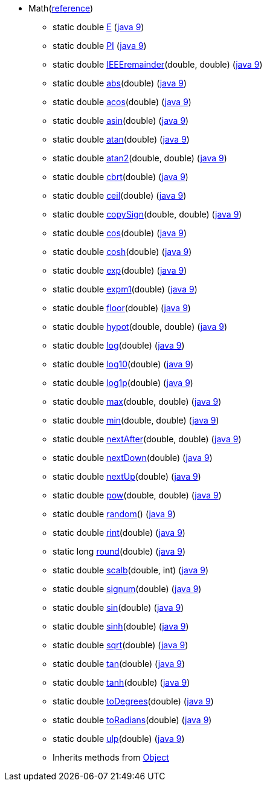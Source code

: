 // Automatically generated. Do not edit.
* [[painless-api-reference-Math]]Math[afterthought]##(link:{java8-javadoc}/java/lang/Math.html#Math[reference])##
** [[painless-api-reference-Math-E]]static double link:{java8-javadoc}/java/lang/Math.html#E[E] (link:{java9-javadoc}/java/lang/Math.html#E[java 9])
** [[painless-api-reference-Math-PI]]static double link:{java8-javadoc}/java/lang/Math.html#PI[PI] (link:{java9-javadoc}/java/lang/Math.html#PI[java 9])
** [[painless-api-reference-Math-IEEEremainder-2]]static double link:{java8-javadoc}/java/lang/Math.html#IEEEremainder%2Ddouble%2Ddouble%2D[IEEEremainder](double, double) (link:{java9-javadoc}/java/lang/Math.html#IEEEremainder%2Ddouble%2Ddouble%2D[java 9])
** [[painless-api-reference-Math-abs-1]]static double link:{java8-javadoc}/java/lang/Math.html#abs%2Ddouble%2D[abs](double) (link:{java9-javadoc}/java/lang/Math.html#abs%2Ddouble%2D[java 9])
** [[painless-api-reference-Math-acos-1]]static double link:{java8-javadoc}/java/lang/Math.html#acos%2Ddouble%2D[acos](double) (link:{java9-javadoc}/java/lang/Math.html#acos%2Ddouble%2D[java 9])
** [[painless-api-reference-Math-asin-1]]static double link:{java8-javadoc}/java/lang/Math.html#asin%2Ddouble%2D[asin](double) (link:{java9-javadoc}/java/lang/Math.html#asin%2Ddouble%2D[java 9])
** [[painless-api-reference-Math-atan-1]]static double link:{java8-javadoc}/java/lang/Math.html#atan%2Ddouble%2D[atan](double) (link:{java9-javadoc}/java/lang/Math.html#atan%2Ddouble%2D[java 9])
** [[painless-api-reference-Math-atan2-2]]static double link:{java8-javadoc}/java/lang/Math.html#atan2%2Ddouble%2Ddouble%2D[atan2](double, double) (link:{java9-javadoc}/java/lang/Math.html#atan2%2Ddouble%2Ddouble%2D[java 9])
** [[painless-api-reference-Math-cbrt-1]]static double link:{java8-javadoc}/java/lang/Math.html#cbrt%2Ddouble%2D[cbrt](double) (link:{java9-javadoc}/java/lang/Math.html#cbrt%2Ddouble%2D[java 9])
** [[painless-api-reference-Math-ceil-1]]static double link:{java8-javadoc}/java/lang/Math.html#ceil%2Ddouble%2D[ceil](double) (link:{java9-javadoc}/java/lang/Math.html#ceil%2Ddouble%2D[java 9])
** [[painless-api-reference-Math-copySign-2]]static double link:{java8-javadoc}/java/lang/Math.html#copySign%2Ddouble%2Ddouble%2D[copySign](double, double) (link:{java9-javadoc}/java/lang/Math.html#copySign%2Ddouble%2Ddouble%2D[java 9])
** [[painless-api-reference-Math-cos-1]]static double link:{java8-javadoc}/java/lang/Math.html#cos%2Ddouble%2D[cos](double) (link:{java9-javadoc}/java/lang/Math.html#cos%2Ddouble%2D[java 9])
** [[painless-api-reference-Math-cosh-1]]static double link:{java8-javadoc}/java/lang/Math.html#cosh%2Ddouble%2D[cosh](double) (link:{java9-javadoc}/java/lang/Math.html#cosh%2Ddouble%2D[java 9])
** [[painless-api-reference-Math-exp-1]]static double link:{java8-javadoc}/java/lang/Math.html#exp%2Ddouble%2D[exp](double) (link:{java9-javadoc}/java/lang/Math.html#exp%2Ddouble%2D[java 9])
** [[painless-api-reference-Math-expm1-1]]static double link:{java8-javadoc}/java/lang/Math.html#expm1%2Ddouble%2D[expm1](double) (link:{java9-javadoc}/java/lang/Math.html#expm1%2Ddouble%2D[java 9])
** [[painless-api-reference-Math-floor-1]]static double link:{java8-javadoc}/java/lang/Math.html#floor%2Ddouble%2D[floor](double) (link:{java9-javadoc}/java/lang/Math.html#floor%2Ddouble%2D[java 9])
** [[painless-api-reference-Math-hypot-2]]static double link:{java8-javadoc}/java/lang/Math.html#hypot%2Ddouble%2Ddouble%2D[hypot](double, double) (link:{java9-javadoc}/java/lang/Math.html#hypot%2Ddouble%2Ddouble%2D[java 9])
** [[painless-api-reference-Math-log-1]]static double link:{java8-javadoc}/java/lang/Math.html#log%2Ddouble%2D[log](double) (link:{java9-javadoc}/java/lang/Math.html#log%2Ddouble%2D[java 9])
** [[painless-api-reference-Math-log10-1]]static double link:{java8-javadoc}/java/lang/Math.html#log10%2Ddouble%2D[log10](double) (link:{java9-javadoc}/java/lang/Math.html#log10%2Ddouble%2D[java 9])
** [[painless-api-reference-Math-log1p-1]]static double link:{java8-javadoc}/java/lang/Math.html#log1p%2Ddouble%2D[log1p](double) (link:{java9-javadoc}/java/lang/Math.html#log1p%2Ddouble%2D[java 9])
** [[painless-api-reference-Math-max-2]]static double link:{java8-javadoc}/java/lang/Math.html#max%2Ddouble%2Ddouble%2D[max](double, double) (link:{java9-javadoc}/java/lang/Math.html#max%2Ddouble%2Ddouble%2D[java 9])
** [[painless-api-reference-Math-min-2]]static double link:{java8-javadoc}/java/lang/Math.html#min%2Ddouble%2Ddouble%2D[min](double, double) (link:{java9-javadoc}/java/lang/Math.html#min%2Ddouble%2Ddouble%2D[java 9])
** [[painless-api-reference-Math-nextAfter-2]]static double link:{java8-javadoc}/java/lang/Math.html#nextAfter%2Ddouble%2Ddouble%2D[nextAfter](double, double) (link:{java9-javadoc}/java/lang/Math.html#nextAfter%2Ddouble%2Ddouble%2D[java 9])
** [[painless-api-reference-Math-nextDown-1]]static double link:{java8-javadoc}/java/lang/Math.html#nextDown%2Ddouble%2D[nextDown](double) (link:{java9-javadoc}/java/lang/Math.html#nextDown%2Ddouble%2D[java 9])
** [[painless-api-reference-Math-nextUp-1]]static double link:{java8-javadoc}/java/lang/Math.html#nextUp%2Ddouble%2D[nextUp](double) (link:{java9-javadoc}/java/lang/Math.html#nextUp%2Ddouble%2D[java 9])
** [[painless-api-reference-Math-pow-2]]static double link:{java8-javadoc}/java/lang/Math.html#pow%2Ddouble%2Ddouble%2D[pow](double, double) (link:{java9-javadoc}/java/lang/Math.html#pow%2Ddouble%2Ddouble%2D[java 9])
** [[painless-api-reference-Math-random-0]]static double link:{java8-javadoc}/java/lang/Math.html#random%2D%2D[random]() (link:{java9-javadoc}/java/lang/Math.html#random%2D%2D[java 9])
** [[painless-api-reference-Math-rint-1]]static double link:{java8-javadoc}/java/lang/Math.html#rint%2Ddouble%2D[rint](double) (link:{java9-javadoc}/java/lang/Math.html#rint%2Ddouble%2D[java 9])
** [[painless-api-reference-Math-round-1]]static long link:{java8-javadoc}/java/lang/Math.html#round%2Ddouble%2D[round](double) (link:{java9-javadoc}/java/lang/Math.html#round%2Ddouble%2D[java 9])
** [[painless-api-reference-Math-scalb-2]]static double link:{java8-javadoc}/java/lang/Math.html#scalb%2Ddouble%2Dint%2D[scalb](double, int) (link:{java9-javadoc}/java/lang/Math.html#scalb%2Ddouble%2Dint%2D[java 9])
** [[painless-api-reference-Math-signum-1]]static double link:{java8-javadoc}/java/lang/Math.html#signum%2Ddouble%2D[signum](double) (link:{java9-javadoc}/java/lang/Math.html#signum%2Ddouble%2D[java 9])
** [[painless-api-reference-Math-sin-1]]static double link:{java8-javadoc}/java/lang/Math.html#sin%2Ddouble%2D[sin](double) (link:{java9-javadoc}/java/lang/Math.html#sin%2Ddouble%2D[java 9])
** [[painless-api-reference-Math-sinh-1]]static double link:{java8-javadoc}/java/lang/Math.html#sinh%2Ddouble%2D[sinh](double) (link:{java9-javadoc}/java/lang/Math.html#sinh%2Ddouble%2D[java 9])
** [[painless-api-reference-Math-sqrt-1]]static double link:{java8-javadoc}/java/lang/Math.html#sqrt%2Ddouble%2D[sqrt](double) (link:{java9-javadoc}/java/lang/Math.html#sqrt%2Ddouble%2D[java 9])
** [[painless-api-reference-Math-tan-1]]static double link:{java8-javadoc}/java/lang/Math.html#tan%2Ddouble%2D[tan](double) (link:{java9-javadoc}/java/lang/Math.html#tan%2Ddouble%2D[java 9])
** [[painless-api-reference-Math-tanh-1]]static double link:{java8-javadoc}/java/lang/Math.html#tanh%2Ddouble%2D[tanh](double) (link:{java9-javadoc}/java/lang/Math.html#tanh%2Ddouble%2D[java 9])
** [[painless-api-reference-Math-toDegrees-1]]static double link:{java8-javadoc}/java/lang/Math.html#toDegrees%2Ddouble%2D[toDegrees](double) (link:{java9-javadoc}/java/lang/Math.html#toDegrees%2Ddouble%2D[java 9])
** [[painless-api-reference-Math-toRadians-1]]static double link:{java8-javadoc}/java/lang/Math.html#toRadians%2Ddouble%2D[toRadians](double) (link:{java9-javadoc}/java/lang/Math.html#toRadians%2Ddouble%2D[java 9])
** [[painless-api-reference-Math-ulp-1]]static double link:{java8-javadoc}/java/lang/Math.html#ulp%2Ddouble%2D[ulp](double) (link:{java9-javadoc}/java/lang/Math.html#ulp%2Ddouble%2D[java 9])
** Inherits methods from <<painless-api-reference-Object,Object>>
